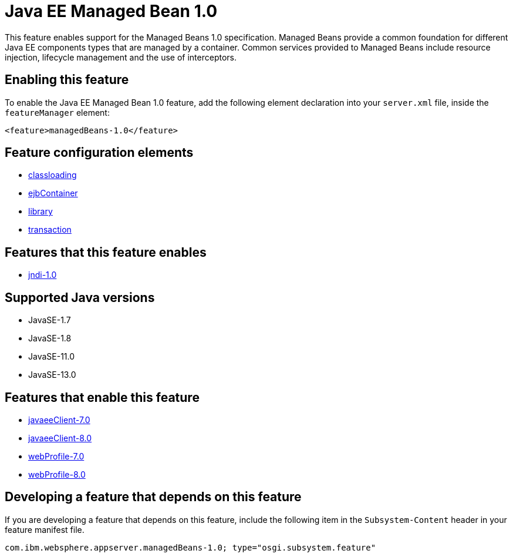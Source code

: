 = Java EE Managed Bean 1.0
:linkcss: 
:page-layout: feature
:nofooter: 

// tag::description[]
This feature enables support for the Managed Beans 1.0 specification. Managed Beans provide a common foundation for different Java EE components types that are managed by a container.  Common services provided to Managed Beans include resource injection, lifecycle management and the use of interceptors.

// end::description[]
// tag::enable[]
== Enabling this feature
To enable the Java EE Managed Bean 1.0 feature, add the following element declaration into your `server.xml` file, inside the `featureManager` element:


----
<feature>managedBeans-1.0</feature>
----
// end::enable[]
// tag::config[]

== Feature configuration elements
* <<../config/classloading#,classloading>>
* <<../config/ejbContainer#,ejbContainer>>
* <<../config/library#,library>>
* <<../config/transaction#,transaction>>
// end::config[]
// tag::apis[]
// end::apis[]
// tag::requirements[]

== Features that this feature enables
* <<../feature/jndi-1.0#,jndi-1.0>>
// end::requirements[]
// tag::java-versions[]

== Supported Java versions

* JavaSE-1.7
* JavaSE-1.8
* JavaSE-11.0
* JavaSE-13.0
// end::java-versions[]
// tag::dependencies[]

== Features that enable this feature
* <<../feature/javaeeClient-7.0#,javaeeClient-7.0>>
* <<../feature/javaeeClient-8.0#,javaeeClient-8.0>>
* <<../feature/webProfile-7.0#,webProfile-7.0>>
* <<../feature/webProfile-8.0#,webProfile-8.0>>
// end::dependencies[]
// tag::feature-require[]

== Developing a feature that depends on this feature
If you are developing a feature that depends on this feature, include the following item in the `Subsystem-Content` header in your feature manifest file.


[source,]
----
com.ibm.websphere.appserver.managedBeans-1.0; type="osgi.subsystem.feature"
----
// end::feature-require[]
// tag::spi[]
// end::spi[]
